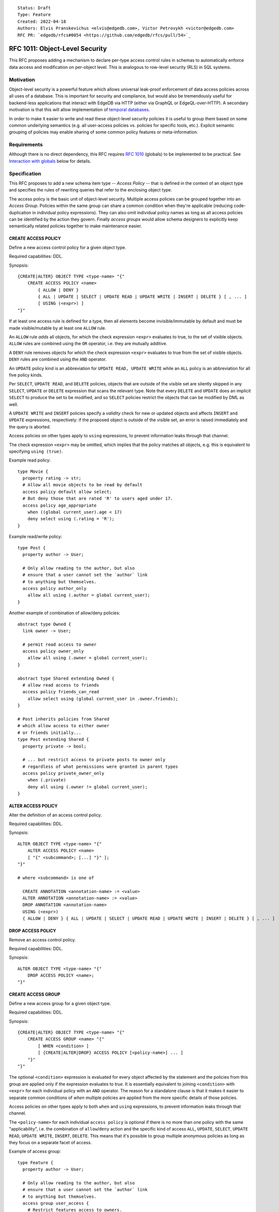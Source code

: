 ::

    Status: Draft
    Type: Feature
    Created: 2022-04-18
    Authors: Elvis Pranskevichus <elvis@edgedb.com>, Victor Petrovykh <victor@edgedb.com>
    RFC PR: `edgedb/rfcs#0054 <https://github.com/edgedb/rfcs/pull/54>`_

===============================
RFC 1011: Object-Level Security
===============================

This RFC proposes adding a mechanism to declare per-type access control
rules in schemas to automatically enforce data access and modification on
per-object level.  This is analogous to row-level security (RLS) in SQL
systems.


Motivation
==========

Object-level security is a powerful feature which allows universal leak-proof
enforcement of data access policies across all uses of a database.  This is
important for security and compliance, but would also be tremendously useful
for backend-less applications that interact with EdgeDB via HTTP (either via
GraphQL or EdgeQL-over-HTTP).  A secondary motivation is that this will allow
implementation of `temporal databases <temporal>`_.

In order to make it easier to write and read these object-level security
policies it is useful to group them based on some common underlying semantics
(e.g. all user-access policies vs. policies for specific tools, etc.).
Explicit semantic grouping of policies may enable sharing of some common
policy features or meta-information.


Requirements
============

Although there is no direct dependency, this RFC requires
`RFC 1010 <1001-global-vars.rst>`_ (globals) to be implemented to be
practical.
See `Interaction with globals`_ below for details.


Specification
=============

This RFC proposes to add a new schema item type -- *Access Policy* -- that is
defined in the context of an object type and specifies the rules of rewriting
queries that refer to the enclosing object type.

The access policy is the basic unit of object-level security. Multiple access
policies can be grouped together into an *Access Group*. Policies within the
same group can share a common condition when they're applicable (reducing
code-duplication in individual policy expressions). They can also omit
individual policy names as long as all access policies can be identified by
the action they govern. Finally *access groups* would allow schema designers
to explicitly keep semantically related policies together to make maintenance
easier.


CREATE ACCESS POLICY
--------------------

Define a new access control policy for a given object type.

Required capabilities: DDL.

Synopsis::

    {CREATE|ALTER} OBJECT TYPE <type-name> "{"
        CREATE ACCESS POLICY <name>
            { ALLOW | DENY }
            { ALL | UPDATE | SELECT | UPDATE READ | UPDATE WRITE | INSERT | DELETE } [ , ... ]
            [ USING (<expr>) ]
    "}"

If at least one access rule is defined for a type, then all elements become
invisible/immutable by default and must be made visible/mutable by at least
one ``ALLOW`` rule.

An ``ALLOW`` rule *adds* all objects, for which the check expression ``<expr>``
evaluates to true, to the set of visible objects.  ``ALLOW`` rules are
combined using the ``OR`` operator, i.e. they are mutually additive.

A ``DENY`` rule removes objects for which the check expression ``<expr>``
evaluates to true from the set of visible objects.  ``DENY`` rules are combined
using the ``AND`` operator.

An ``UPDATE`` policy kind is an abbreviation for ``UPDATE READ, UPDATE WRITE``
while an ``ALL`` policy is an abbreviation for all five policy kinds.

Per ``SELECT``, ``UPDATE READ``, and ``DELETE`` policies, objects that
are outside of the visible set are silently skipped in any ``SELECT``,
``UPDATE`` or ``DELETE`` expression that scans the relevant type.
Note that every ``DELETE`` and ``UPDATE`` does an implicit ``SELECT``
to produce the set to be modified, and so ``SELECT`` policies restrict
the objects that can be modified by DML as well.

A ``UPDATE WRITE`` and ``INSERT`` policies specify a *validity* check
for new or updated objects and affects ``INSERT`` and ``UPDATE``
expressions, respectively: if the proposed object is outside of the
visible set, an error is raised immediately and the query is aborted.

Access policies on other types apply to ``using`` expressions, to prevent
information leaks through that channel.

The check expression ``<expr>`` may be omitted, which implies that the policy
matches all objects, e.g. this is equivalent to specifying ``using (true)``.

Example read policy::

    type Movie {
      property rating -> str;
      # Allow all movie objects to be read by default
      access policy default allow select;
      # But deny those that are rated 'R' to users aged under 17.
      access policy age_appropriate
        when ((global current_user).age < 17)
        deny select using (.rating = 'R');
    }

Example read/write policy::

    type Post {
      property author -> User;

      # Only allow reading to the author, but also
      # ensure that a user cannot set the `author` link
      # to anything but themselves.
      access policy author_only
        allow all using (.author = global current_user);
    }

Another example of combination of allow/deny policies::

    abstract type Owned {
      link owner -> User;

      # permit read access to owner
      access policy owner_only
        allow all using (.owner = global current_user);
    }

    abstract type Shared extending Owned {
      # allow read access to friends
      access policy friends_can_read
        allow select using (global current_user in .owner.friends);
    }

    # Post inherits policies from Shared
    # which allow access to either owner
    # or friends initially...
    type Post extending Shared {
      property private -> bool;

      # ... but restrict access to private posts to owner only
      # regardless of what permissions were granted in parent types
      access policy private_owner_only
        when (.private)
        deny all using (.owner != global current_user);
    }



ALTER ACCESS POLICY
-------------------

Alter the definition of an access control policy.

Required capabilities: DDL.

Synopsis::

    ALTER OBJECT TYPE <type-name> "{"
        ALTER ACCESS POLICY <name>
        [ "{" <subcommand>; [...] "}" ];
    "}"

    # where <subcommand> is one of

      CREATE ANNOTATION <annotation-name> := <value>
      ALTER ANNOTATION <annotation-name> := <value>
      DROP ANNOTATION <annotation-name>
      USING (<expr>)
      { ALLOW | DENY } { ALL | UPDATE | SELECT | UPDATE READ | UPDATE WRITE | INSERT | DELETE } [ , ... ]


DROP ACCESS POLICY
------------------

Remove an access control policy.

Required capabilities: DDL.

Synopsis::

    ALTER OBJECT TYPE <type-name> "{"
        DROP ACCESS POLICY <name>;
    "}"


CREATE ACCESS GROUP
-------------------

Define a new access group for a given object type.

Required capabilities: DDL.

Synopsis::

    {CREATE|ALTER} OBJECT TYPE <type-name> "{"
        CREATE ACCESS GROUP <name> "{"
            [ WHEN <condition> ]
            [ {CREATE|ALTER|DROP} ACCESS POLICY [<policy-name>] ... ]
        "}"
    "}"


The optional ``<condition>`` expression is evaluated for every object affected
by the statement and the policies from this group are applied only if the
expression evaluates to *true*.  It is essentially equivalent to joining
``<condition>`` with ``<expr>`` for each individual policy with an ``AND``
operator.  The reason for a standalone clause is that it makes it easier to
separate common conditions of *when* multiple policies are applied from the
more specific details of those policies.

Access policies on other types apply to both ``when`` and ``using``
expressions, to prevent information leaks through that channel.

The ``<policy-name>`` for each individual ``access policy`` is optional if
there is no more than one policy with the same "applicability", i.e. the
combination of ``allow``/``deny`` action and the specific kind of access
``ALL``, ``UPDATE``, ``SELECT``, ``UPDATE READ``, ``UPDATE WRITE``,
``INSERT``, ``DELETE``. This means that it's possible to group multiple
anonymous policies as long as they focus on a separate facet of access.

Example of access group::

    type Feature {
      property author -> User;

      # Only allow reading to the author, but also
      # ensure that a user cannot set the `author` link
      # to anything but themselves.
      access group user_access {
        # Restrict features access to owners.
        when (.author ?= global current_user);

        # Allow the owner to do anything they like to
        # their own features
        access policy allow all;
        # ... except delete them
        access policy deny delete;
      }
    }


ALTER ACCESS GROUP
------------------

Alter the definition of an access group.

Required capabilities: DDL.

Synopsis::

    ALTER OBJECT TYPE <type-name> "{"
        ALTER ACCESS GROUP <name>
        [ "{" <subcommand>; [...] "}" ];
    "}"

    # where <subcommand> is one of

      CREATE ANNOTATION <annotation-name> := <value>
      ALTER ANNOTATION <annotation-name> := <value>
      DROP ANNOTATION <annotation-name>
      WHEN (<condition>)
      RESET WHEN
      CREATE ACCESS POLICY [<policy-name>] ...
      ALTER ACCESS POLICY [<policy-name>] ...
      DROP ACCESS POLICY [<policy-name>]


DROP ACCESS GROUP
-----------------

Remove an access group.

Required capabilities: DDL.

Synopsis::

    ALTER OBJECT TYPE <type-name> "{"
        DROP ACCESS GROUP <name>;
    "}"


Interaction with globals
========================

Access policies are especially powerful when combined with RFC 1010
globals, because then data visibility can be globally adjusted with a single
``SET GLOBAL`` statement, which is very useful for authenticated/authorized
data access control.

Example::

    global user_id -> uuid;

    abstract object type Owned {
      required link owner -> User;

      access policy owner_only
        allow all (.owner.id = global user_id)
    }

    object type Purchase extending Owned;

    ...

    set global user_id := <uuid-1>;
    select count(Purchase);
    # 9
    set global user_id := <uuid-2>
    select count(Purchase);
    # 1


Bypassing policies
==================

A superuser can bypass the execution of query rewrite policies by setting
the ``apply_access_policies`` session configuration setting to ``false``.


Mandatory Role-based Access Control (RBAC)
==========================================

Coupled with the role-based permission system (discussed in a future RFC),
object-level security provides reliable mandatory RBAC, where an
``access policy`` is protected by role permissions and cannot be disabled
by unauthorized users.


Introspection
=============

Add an abstract ``schema::AccessSpec`` to represent both access policies as
well as access groups::

    abstract type schema::AccessSpec
      extending schema::InheritingObject, schema::AnnotationSubject {
      property expr -> std::str;
    };

Policies can be introspected via a new ``schema::AccessPolicy`` in the
introspection schema that is linked from ``schema::ObjectType`` or
``schema::AccessGroup`` via the ``access_policies`` link.  The
``schema::AccessPolicy`` is exposed as follows::

    type schema::AccessPolicy extending schema::AccessSpec {
      required property action -> schema::AccessPolicyAction;
      required multi property access_kinds -> schema::AccessKind;
      overloaded required property expr -> std::str;
    };

Access group can be introspected via a new ``schema::AccessGroup`` in the
introspection schema that is linked from ``schema::ObjectType`` via the
``access_policies`` link.  The ``schema::AccessGroup`` is exposed as follows::

    type schema::AccessGroup extending schema::AccessSpec {
      required multi property access_policies -> schema::AccessPolicy;
    };

The new ``access_policies`` link on ``schema::ObjectType`` is actually
targeting ``schema::AccessSpec`` to accommodate both the access policies and
the groups.


Implementation considerations
=============================

Access policies primarily affect what IR is generated for a given EdgeQL query.
``READ`` and ``DELETE`` rules wrap set references and transform every ``Foo``
reference into ``(SELECT Foo FILTER <allow-deny-filter>)``.

``WRITE`` actions insert an intermediate shape into ``INSERT`` and ``UPDATE``,
e.g.::

    INSERT Foo { prop := <value> }

is roughly transformed into::

    WITH
      input := { prop := <value> },
      checked := input {
        prop := prop IF (SELECT _ := <check_expr> FILTER _) ELSE raise()
      }
    INSERT Foo { prop := checked.prop }

If specified, the ``WHEN`` conditions must be taken into account, e.g by
combining directly with the ``ALLOW/DENY`` filters and check expressions.


Rejected Alternative Ideas
==========================

Generalized policy based query rewrite
--------------------------------------

A `previous version of this RFC <https://github.com/edgedb/rfcs/pull/50>`_
proposed a generic "query rewrite" mechanism allowing, besides security,
also trigger-like functionality, but such bundling and generality was
deemed to be too complex, and the decision was made to add explicit mechanisms
for object-level security and (in a future RFC) support for trigger actions.

Use database views (a.k.a. contexts) to implement security
-------------------------------------------------------------------------

A proposal was made to implement security on schema-level instead of
type-level, e.g::

    context Authenticate (auth_method -> AuthMethod, token_id -> str) {
      type view User using (
        SELECT User
        FILTER .session.auth_method = global auth_method
               AND .session.token_id = global token_id);
      type view Sessions using (
        SELECT Sessions
        FILTER .auth_method = global auth_method
               AND .token_id = global token_id );
    }

    context User (user_id -> uuid) {
      type view User using (
        SELECT User Filter .user_id = global user_id);
      type view Article using (
        SELECT Article FILTER .owner.id = global user_id);
      type view PublicArticle using (
        SELECT Article FILTER .public);
    }

Context would then need to be activated::

    SET CONTEXT User { user_id: = <uuid>$user_id };

This proposal was rejected because this design poses significant challenges to
composition, i.e. composing several levels of security without the need to
duplicate large chunks of schema, as well as lack of support for mandatory
access control, as contexts are application-centric and are opt-in.


Factoring out common expression
-------------------------------

The previous iteration of the RFC proposed a ``when`` clause for each ``access
policy``. However, in that implementation it was effectively an arbitrary
splitting of the ``using`` expression into two parts, without a clear
advantage.

With the introduction of ``access group`` the ``when`` clause moved there
instead and is now applicable to all the individual policies within the group.
This allows for factoring out of common expressions that are relevant to all
access (e.g. based on the current user) and potentially simplifies the
expressions used by the policies themselves.


Adding grouping functionality to access policy
----------------------------------------------

The idea of allowing multiple sub-policies under a single ``access policy``
was rejected in favor of ``access group``. There are two major factors
contributing to the rejection:

1) The DDL changes necessary to support fine-tuning of sub-policies clash with
the current implementation in RC2. Currently, specifying ``alter access policy
my_policy allow select`` would effectively *drop* all other kinds of
sub-policies and either *create* a new ``select`` sub-policy or *alter* the
expression for an existing one. This would have to be side-by-side with
explicit individual commands like ``create allow select`` or ``alter allow
select``. The danger is that forgetting the ``create``/``alter``/``drop``
keyword would result in a valid command, but with very different meaning.

2) The ``access group`` can have all the same benefits as extending the
functionality of ``access policy``: the semantically meaningful ``when``
condition and making the need to name each policy individually unnecessary. It
also has the added benefit of actually allowing multiple *named* policies to
target the same type of access and still be grouped together. This increases
the flexibility of the feature and makes it possible for schema designers to
organize access based on type of access (e.g. all different ``select`` access
rules grouped together, etc.).


Backwards compatibility
=======================

The ``when`` clause in ``access policy`` is backwards incompatible with the
v2.0-rc2 implementation. We can leave it as allowed syntax for the purpose of
migrations and interpret it simple as an expression that must be added to the
``using`` expression with a conjunction.

Thus this migration command::

  create access policy owner_only
    # Must be logged in
    when (exists global user_id)
    # Allow viewing your own stuff
    allow select (.owner.id ?= global user_id);

... would be translated into this::

  create access policy owner_only
    allow select ((exists global user_id) and .owner.id ?= global user_id);
